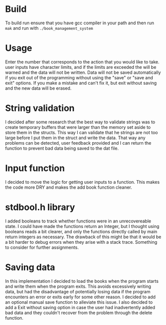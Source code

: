 * Build
To build run ensure that you have gcc compiler in your path and then run =mak= and run with =./book_management_system=

* Usage
Enter the number that corresponds to the action that you would like to take. user inputs have character limits, and if the limits are exceeded the will be warned and the data will not be written. Data will not be saved automatically if you exit out of the programming without using the "save" or "save and exit" options. If you make a mistake and can't fix it, but exit without saving and the new data will be erased.

* String validation
I decided after some research that the best way to validate strings was to create temporary buffers that were larger than the memory set aside to store them in the structs. This way I can validate that he strings are not too large before I put them in the struct and write the data. That way any problems can be detected, user feedback provided and I can return the function to prevent bad data being saved to the dat file. 

* Input function
I decided to move the logic for getting user inputs to a function. This makes the code more DRY and makes the add book function cleaner.

* stdbool.h library
I added booleans to track whether functions were in an unrecovereable state. I could have made the functions return an Integer, but I thought using booleans reads a bit clearer, and only the functions directly called by main return integers as necessary. The drawback of this might be that it would be a bit harder to debug errors when they arise with a stack trace. Something to consider for further assignments. 

* Saving data
In this implementation I decided to load the books when the program starts and write them when the program exits. This avoids excessively writing data, but had the disadvantage of potentially losing data if the program encounters an error or exits early for some other reason. I decided to add an optional manual save function to alleviate this issue. I also decided to add a Exit without saving option in case the user had inadvertently added bad data and they couldn't recover from the problem through the delete function.
 
